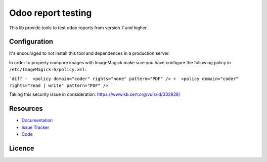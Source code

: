 ===================
Odoo report testing
===================

This lib provide tools to test odoo reports from version 7 and higher.


.. image:: https://api.travis-ci.org/anybox/odoo-report-testing.svg?branch=master
    :target: https://travis-ci.org/anybox/odoo-report-testing
    :alt: Travis state

.. image:: https://readthedocs.org/projects/odoo-report-testing/badge/?version=master
    :target: https://odoo-report-testing.readthedocs.io/en/latest
    :alt: Documentation Status


Configuration
=============

It's encouraged to not install this tool and dependences in a production server.

In order to properly compare images with ImageMagick make sure you have configure
the following policy in ``/etc/ImageMagick-6/policy.xml``:

```diff
-  <policy domain="coder" rights="none" pattern="PDF" />
+  <policy domain="coder" rights="read | write" pattern="PDF" />
```

Taking this security issue in consideration: https://www.kb.cert.org/vuls/id/332928/ 

Resources
=========

- `Documentation <https://odoo-report-testing.readthedocs.io>`_
- `Issue Tracker <https://github.com/anybox/odoo-report-testing/issues>`_
- `Code <https://github.com/anybox/odoo-report-testing/>`_


Licence
=======

.. image:: https://www.gnu.org/graphics/agplv3-155x51.png
    :target: https://www.gnu.org/licenses/agpl.txt
    :alt: The GNU Affero General Public License v3
